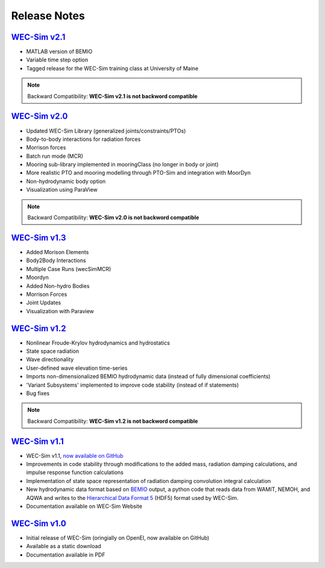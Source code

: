 .. _release_notes:

Release Notes
-------------

`WEC-Sim v2.1 <https://github.com/WEC-Sim/WEC-Sim/releases/tag/v2.1>`_
~~~~~~~~~~~~~~~~~~~~~~~~~~~~~~~~~~~~~~~~~~~~~~~~~~~~~~~~~~~~~~~~~~~~~~~~~~~~~~~~~~~~~~
* MATLAB version of BEMIO
* Variable time step option
* Tagged release for the WEC-Sim training class at University of Maine

.. Note::

	Backward Compatibility: **WEC-Sim v2.1 is not backword compatible**

`WEC-Sim v2.0 <https://github.com/WEC-Sim/WEC-Sim/releases/tag/v2.0>`_
~~~~~~~~~~~~~~~~~~~~~~~~~~~~~~~~~~~~~~~~~~~~~~~~~~~~~~~~~~~~~~~~~~~~~~~~~~~~~~~~~~~~~~
* Updated WEC-Sim Library (generalized joints/constraints/PTOs)
* Body-to-body interactions for radiation forces
* Morrison forces
* Batch run mode (MCR)
* Mooring sub-library implemented in mooringClass (no longer in body or joint)
* More realistic PTO and mooring modelling through PTO-Sim and integration with MoorDyn
* Non-hydrodynamic body option
* Visualization using ParaView

.. Note::

	Backward Compatibility: **WEC-Sim v2.0 is not backword compatible**

`WEC-Sim v1.3 <https://github.com/WEC-Sim/WEC-Sim/releases/tag/v1.3>`_
~~~~~~~~~~~~~~~~~~~~~~~~~~~~~~~~~~~~~~~~~~~~~~~~~~~~~~~~~~~~~~~~~~~~~~~~
* Added Morison Elements
* Body2Body Interactions
* Multiple Case Runs (wecSimMCR)
* Moordyn
* Added Non-hydro Bodies
* Morrison Forces
* Joint Updates
* Visualization with Paraview
	
`WEC-Sim v1.2 <https://github.com/WEC-Sim/WEC-Sim/releases/tag/v1.2>`_
~~~~~~~~~~~~~~~~~~~~~~~~~~~~~~~~~~~~~~~~~~~~~~~~~~~~~~~~~~~~~~~~~~~~~~~~
* Nonlinear Froude-Krylov hydrodynamics and hydrostatics
* State space radiation
* Wave directionality
* User-defined wave elevation time-series
* Imports non-dimensionalized BEMIO hydrodynamic data (instead of fully dimensional coefficients)
* 'Variant Subsystems' implemented to improve code stability (instead of if statements)
* Bug fixes

.. Note::

	Backward Compatibility: **WEC-Sim v1.2 is not backword compatible**

`WEC-Sim v1.1 <https://github.com/WEC-Sim/WEC-Sim/releases/tag/v1.1>`_
~~~~~~~~~~~~~~~~~~~~~~~~~~~~~~~~~~~~~~~~~~~~~~~~~~~~~~~~~~~~~~~~~~~~~~~~
* WEC-Sim v1.1, `now available on GitHub <https://github.com/WEC-Sim/WEC-Sim/releases/tag/v1.1>`_ 
* Improvements in code stability through modifications to the added mass, radiation damping calculations, and impulse response function calculations
* Implementation of state space representation of radiation damping convolution integral calculation
* New hydrodynamic data format based on `BEMIO <http://wec-sim.github.io/bemio/#>`_ output, a python code that reads data from WAMIT, NEMOH, and AQWA and writes to the `Hierarchical Data Format 5 <http://www.hdfgroup.org/>`_ (HDF5) format used by WEC-Sim.
* Documentation available on WEC-Sim Website

`WEC-Sim v1.0 <https://github.com/WEC-Sim/WEC-Sim/releases/tag/v1.0>`_
~~~~~~~~~~~~~~~~~~~~~~~~~~~~~~~~~~~~~~~~~~~~~~~~~~~~~~~~~~~~~~~~~~~~~~~~
* Initial release of WEC-Sim (oringially on OpenEI, now available on GitHub)
* Available as a static download 
* Documentation available in PDF 


